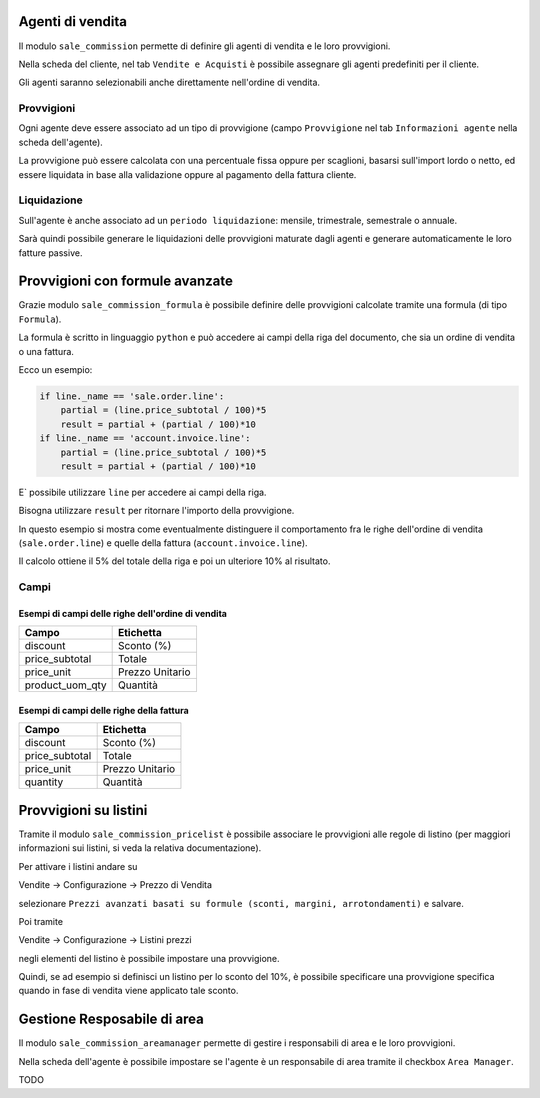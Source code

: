 Agenti di vendita
=================

Il modulo ``sale_commission`` permette di definire gli agenti di vendita e le loro provvigioni.

Nella scheda del cliente, nel tab ``Vendite e Acquisti`` è possibile assegnare gli agenti predefiniti per il cliente.

Gli agenti saranno selezionabili anche direttamente nell'ordine di vendita.

Provvigioni
-----------

Ogni agente deve essere associato ad un tipo di provvigione (campo ``Provvigione`` nel tab ``Informazioni agente`` nella scheda dell'agente).

La provvigione può essere calcolata con una percentuale fissa oppure per scaglioni, basarsi sull'import lordo o netto, ed essere liquidata in base alla validazione oppure al pagamento della fattura cliente.

Liquidazione
------------

Sull'agente è anche associato ad un ``periodo liquidazione``: mensile, trimestrale, semestrale o annuale.

Sarà quindi possibile generare le liquidazioni delle provvigioni maturate dagli agenti e generare automaticamente le loro fatture passive.


Provvigioni con formule avanzate
================================

Grazie modulo ``sale_commission_formula`` è possibile definire delle provvigioni calcolate tramite una formula (di tipo ``Formula``).

La formula è scritto in linguaggio ``python`` e può accedere ai campi della riga del documento, che sia un ordine di vendita o una fattura.

Ecco un esempio:

.. code-block:: python

    if line._name == 'sale.order.line':
        partial = (line.price_subtotal / 100)*5
        result = partial + (partial / 100)*10
    if line._name == 'account.invoice.line':
        partial = (line.price_subtotal / 100)*5
        result = partial + (partial / 100)*10

E` possibile utilizzare ``line`` per accedere ai campi della riga.

Bisogna utilizzare ``result`` per ritornare l'importo della provvigione.

In questo esempio si mostra come eventualmente distinguere il comportamento fra le righe dell'ordine di vendita (``sale.order.line``) e quelle della fattura (``account.invoice.line``).

Il calcolo ottiene il 5% del totale della riga e poi un ulteriore 10% al risultato.

Campi
-----

Esempi di campi delle righe dell'ordine di vendita
^^^^^^^^^^^^^^^^^^^^^^^^^^^^^^^^^^^^^^^^^^^^^^^^^^

===============  =========
Campo            Etichetta
===============  =========
discount         Sconto (%)
price_subtotal   Totale
price_unit       Prezzo Unitario
product_uom_qty  Quantità
===============  =========

Esempi di campi delle righe della fattura
^^^^^^^^^^^^^^^^^^^^^^^^^^^^^^^^^^^^^^^^^

===============  =========
Campo            Etichetta
===============  =========
discount         Sconto (%)
price_subtotal   Totale
price_unit       Prezzo Unitario
quantity         Quantità
===============  =========


Provvigioni su listini
======================

Tramite il modulo ``sale_commission_pricelist`` è possibile associare le provvigioni alle regole di listino (per maggiori informazioni sui listini, si veda la relativa documentazione).

Per attivare i listini andare su

Vendite → Configurazione → Prezzo di Vendita

selezionare ``Prezzi avanzati basati su formule (sconti, margini, arrotondamenti)`` e salvare.

Poi tramite

Vendite → Configurazione → Listini prezzi

negli elementi del listino è possibile impostare una provvigione.

Quindi, se ad esempio si definisci un listino per lo sconto del 10%, è possibile specificare una provvigione specifica quando in fase di vendita viene applicato tale sconto.

Gestione Resposabile di area
============================

Il modulo ``sale_commission_areamanager`` permette di gestire i responsabili di area e le loro provvigioni.

Nella scheda dell'agente è possibile impostare se l'agente è un responsabile di area tramite il checkbox ``Area Manager``.

TODO